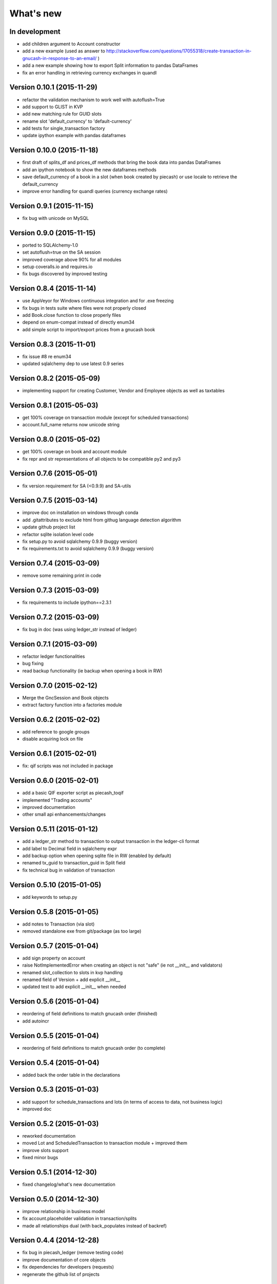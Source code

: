 What's new
==========

In development
~~~~~~~~~~~~~~

- add children argument to Account constructor
- add a new example (used as answer to http://stackoverflow.com/questions/17055318/create-transaction-in-gnucash-in-response-to-an-email/ )
- add a new example showing how to export Split information to pandas DataFrames
- fix an error handling in retrieving currency exchanges in quandl


Version 0.10.1 (2015-11-29)
~~~~~~~~~~~~~~~~~~~~~~~~~~~

- refactor the validation mechanism to work well with autoflush=True
- add support to GLIST in KVP
- add new matching rule for GUID slots
- rename slot 'default_currency' to 'default-currency'
- add tests for single_transaction factory
- update ipython example with pandas dataframes

Version 0.10.0 (2015-11-18)
~~~~~~~~~~~~~~~~~~~~~~~~~~~

- first draft of splits_df and prices_df methods that bring the book data into pandas DataFrames
- add an ipython notebook to show the new dataframes methods
- save default_currency of a book in a slot (when book created by piecash) or use locale to retrieve the default_currency
- improve error handling for quandl queries (currency exchange rates)

Version 0.9.1 (2015-11-15)
~~~~~~~~~~~~~~~~~~~~~~~~~~

- fix bug with unicode on MySQL

Version 0.9.0 (2015-11-15)
~~~~~~~~~~~~~~~~~~~~~~~~~~

- ported to SQLAlchemy-1.0
- set autoflush=true on the SA session
- improved coverage above 90% for all modules
- setup coveralls.io and requires.io
- fix bugs discovered by improved testing

Version 0.8.4 (2015-11-14)
~~~~~~~~~~~~~~~~~~~~~~~~~~

- use AppVeyor for Windows continuous integration and for .exe freezing
- fix bugs in tests suite where files were not properly closed
- add Book.close function to close properly files
- depend on enum-compat instead of directly enum34
- add simple script to import/export prices from a gnucash book

Version 0.8.3 (2015-11-01)
~~~~~~~~~~~~~~~~~~~~~~~~~~

- fix issue #8 re enum34
- updated sqlalchemy dep to use latest 0.9 series

Version 0.8.2 (2015-05-09)
~~~~~~~~~~~~~~~~~~~~~~~~~~

- implementing support for creating Customer, Vendor and Employee objects as well as taxtables

Version 0.8.1 (2015-05-03)
~~~~~~~~~~~~~~~~~~~~~~~~~~

- get 100% coverage on transaction module (except for scheduled transactions)
- account.full_name returns now unicode string


Version 0.8.0 (2015-05-02)
~~~~~~~~~~~~~~~~~~~~~~~~~~

- get 100% coverage on book and account module
- fix repr and str representations of all objects to be compatible py2 and py3


Version 0.7.6 (2015-05-01)
~~~~~~~~~~~~~~~~~~~~~~~~~~

- fix version requirement for SA (<0.9.9) and SA-utils

Version 0.7.5 (2015-03-14)
~~~~~~~~~~~~~~~~~~~~~~~~~~

- improve doc on installation on windows through conda
- add .gitattributes to exclude html from githug language detection algorithm
- update github project list
- refactor sqlite isolation level code
- fix setup.py to avoid sqlalchemy 0.9.9 (buggy version)
- fix requirements.txt to avoid sqlalchemy 0.9.9 (buggy version)

Version 0.7.4 (2015-03-09)
~~~~~~~~~~~~~~~~~~~~~~~~~~

- remove some remaining print in code

Version 0.7.3 (2015-03-09)
~~~~~~~~~~~~~~~~~~~~~~~~~~

- fix requirements to include ipython==2.3.1

Version 0.7.2 (2015-03-09)
~~~~~~~~~~~~~~~~~~~~~~~~~~

- fix bug in doc (was using ledger_str instead of ledger)

Version 0.7.1 (2015-03-09)
~~~~~~~~~~~~~~~~~~~~~~~~~~

- refactor ledger functionalities
- bug fixing
- read backup functionality (ie backup when opening a book in RW)

Version 0.7.0 (2015-02-12)
~~~~~~~~~~~~~~~~~~~~~~~~~~

- Merge the GncSession and Book objects
- extract factory function into a factories module

Version 0.6.2 (2015-02-02)
~~~~~~~~~~~~~~~~~~~~~~~~~~

- add reference to google groups
- disable acquiring lock on file

Version 0.6.1 (2015-02-01)
~~~~~~~~~~~~~~~~~~~~~~~~~~

- fix: qif scripts was not included in package

Version 0.6.0 (2015-02-01)
~~~~~~~~~~~~~~~~~~~~~~~~~~

- add a basic QIF exporter script as piecash_toqif
- implemented "Trading accounts"
- improved documentation
- other small api enhancements/changes

Version 0.5.11 (2015-01-12)
~~~~~~~~~~~~~~~~~~~~~~~~~~~

- add a ledger_str method to transaction to output transaction in the ledger-cli format
- add label to Decimal field in sqlalchemy expr
- add backup option when opening sqlite file in RW (enabled by default)
- renamed tx_guid to transaction_guid in Split field
- fix technical bug in validation of transaction

Version 0.5.10 (2015-01-05)
~~~~~~~~~~~~~~~~~~~~~~~~~~~

- add keywords to setup.py


Version 0.5.8 (2015-01-05)
~~~~~~~~~~~~~~~~~~~~~~~~~~

- add notes to Transaction (via slot)
- removed standalone exe from git/package (as too large)

Version 0.5.7 (2015-01-04)
~~~~~~~~~~~~~~~~~~~~~~~~~~

- add sign property on account
- raise NotImplementedError when creating an object is not "safe" (ie not __init__ and validators)
- renamed slot_collection to slots in kvp handling
- renamed field of Version + add explicit __init__
- updated test to add explicit __init__ when needed

Version 0.5.6 (2015-01-04)
~~~~~~~~~~~~~~~~~~~~~~~~~~

- reordering of field definitions to match gnucash order (finished)
- add autoincr

Version 0.5.5 (2015-01-04)
~~~~~~~~~~~~~~~~~~~~~~~~~~

- reordering of field definitions to match gnucash order (to complete)

Version 0.5.4 (2015-01-04)
~~~~~~~~~~~~~~~~~~~~~~~~~~

- added back the order table in the declarations

Version 0.5.3 (2015-01-03)
~~~~~~~~~~~~~~~~~~~~~~~~~~

- add support for schedule_transactions and lots (in terms of access to data, not business logic)
- improved doc

Version 0.5.2 (2015-01-03)
~~~~~~~~~~~~~~~~~~~~~~~~~~

- reworked documentation
- moved Lot and ScheduledTransaction to transaction module + improved them
- improve slots support
- fixed minor bugs

Version 0.5.1 (2014-12-30)
~~~~~~~~~~~~~~~~~~~~~~~~~~

- fixed changelog/what's new documentation

Version 0.5.0 (2014-12-30)
~~~~~~~~~~~~~~~~~~~~~~~~~~

- improve relationship in business model
- fix account.placeholder validation in transaction/splits
- made all relationships dual (with back_populates instead of backref)

Version 0.4.4 (2014-12-28)
~~~~~~~~~~~~~~~~~~~~~~~~~~

- fix bug in piecash_ledger (remove testing code)
- improve documentation of core objects
- fix dependencies for developers (requests)
- regenerate the github list of projects

Version 0.4.0 (2014-12-28)
~~~~~~~~~~~~~~~~~~~~~~~~~~

- improve bumpr integration

Version 0.3.1
~~~~~~~~~~~~~

- renamed modules in piecash packages
- updated doc

Version 0.3.0
~~~~~~~~~~~~~

.. py:currentmodule:: piecash.model_core.commodity

- ported to python 3.4
- refactored lot of classes
- improved documentation
- added helper functions:

  - :func:`Commodity.create_currency_from_ISO`
  - :func:`Commodity.create_stock_from_symbol`
  - :func:`Commodity.update_prices`
  - :func:`Commodity.create_stock_accounts`